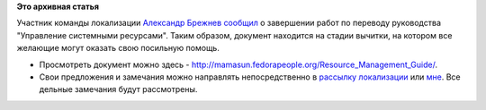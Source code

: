 .. title: Локализация Fedora:  руководство "Управление системными ресурсами" готово к вычитке.
.. slug: Локализация-fedora-руководство-Управление-системными-ресурсами-готово-к-вычитке
.. date: 2012-06-25 15:49:43
.. tags:
.. category:
.. link:
.. description:
.. type: text
.. author: mama-sun

**Это архивная статья**


| Участник команды локализации `Александр
  Брежнев <https://fedoraproject.org/wiki/Users:Brezhnev>`__
  `сообщил <https://lists.fedoraproject.org/pipermail/trans-ru/2012-June/001534.html>`__
  о завершении работ по переводу руководства "Управление системными
  ресурсами". Таким образом, документ находится на стадии вычитки, на
  котором все желающие могут оказать свою посильную помощь.


-  Просмотреть документ можно здесь -
   http://mamasun.fedorapeople.org/Resource_Management_Guide/.
-  Свои предложения и замечания можно направлять непосредственно в
   `рассылку
   локализации <https://admin.fedoraproject.org/mailman/listinfo/trans-ru>`__
   или `мне <https://fedoraproject.org/wiki/User:Mamasun>`__. Все
   дельные замечания будут рассмотрены.

